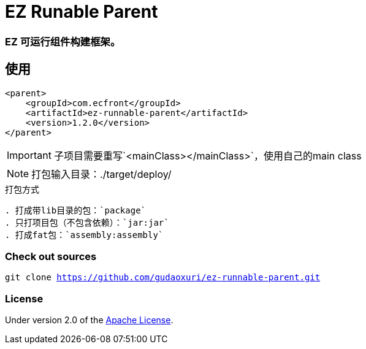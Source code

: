 = EZ Runable Parent

=== EZ 可运行组件构建框架。

== 使用

[source,xml]
----
<parent>
    <groupId>com.ecfront</groupId>
    <artifactId>ez-runnable-parent</artifactId>
    <version>1.2.0</version>
</parent>
----

IMPORTANT: 子项目需要重写`<mainClass></mainClass>`，使用自己的main class

NOTE: 打包输入目录：./target/deploy/

[TIP]
.打包方式
----
. 打成带lib目录的包：`package`
. 只打项目包（不包含依赖）：`jar:jar`
. 打成fat包：`assembly:assembly`
----

=== Check out sources

`git clone https://github.com/gudaoxuri/ez-runnable-parent.git`

=== License

Under version 2.0 of the http://www.apache.org/licenses/LICENSE-2.0[Apache License].